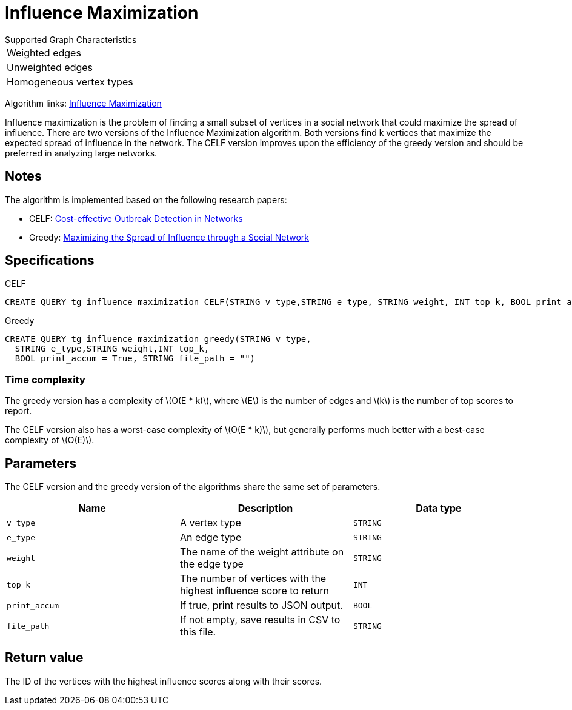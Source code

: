 = Influence Maximization
:description: Overview of TigerGraph's Influence Maximization algorithm.
:stem: latexmath

.Supported Graph Characteristics
****
[cols='1']
|===
^|Weighted edges
^|Unweighted edges
^|Homogeneous vertex types
|===

Algorithm links: link:https://github.com/tigergraph/gsql-graph-algorithms/tree/master/algorithms/Centrality/influence_maximization[Influence Maximization]

****


Influence maximization is the problem of finding a small subset of vertices in a social network that could maximize the spread of influence.
There are two versions of the Influence Maximization algorithm.
Both versions find k vertices that maximize the expected spread of influence in the network.
The CELF version improves upon the efficiency of the greedy version and should be preferred in analyzing large networks.

== Notes

The algorithm is implemented based on the following research papers:

* CELF: https://www.cs.cmu.edu/~jure/pubs/detect-kdd07.pdf[Cost-effective Outbreak Detection in Networks]
* Greedy: https://www.cs.cornell.edu/home/kleinber/kdd03-inf.pdf[Maximizing the Spread of Influence through a Social Network]

== Specifications

.CELF
[,gsql]
----
CREATE QUERY tg_influence_maximization_CELF(STRING v_type,STRING e_type, STRING weight, INT top_k, BOOL print_accum = True, STRING file_path = "")
----

.Greedy
[,gsql]
----
CREATE QUERY tg_influence_maximization_greedy(STRING v_type,
  STRING e_type,STRING weight,INT top_k,
  BOOL print_accum = True, STRING file_path = "")
----


=== Time complexity
The greedy version has a complexity of stem:[O(E * k)], where stem:[E] is the number of edges and stem:[k] is the number of top scores to report.

The CELF version also has a worst-case complexity of stem:[O(E * k)], but generally performs much better with a best-case complexity of stem:[O(E)].

== Parameters
The CELF version and the greedy version of the algorithms share the same set of parameters.

[cols=",,",options="header",]
|===
|Name |Description |Data type
|`+v_type+` |A vertex type |`+STRING+`

|`+e_type+` |An edge type |`+STRING+`

|`+weight+` |The name of the weight attribute on the edge type
|`+STRING+`

|`+top_k+` |The number of vertices with the highest influence score to
return |`+INT+`

|`+print_accum+` |If true, print results to JSON output. |`+BOOL+`

|`+file_path+` |If not empty, save results in CSV to this file.
|`+STRING+`
|===

== Return value

The ID of the vertices with the highest influence scores along with their scores.